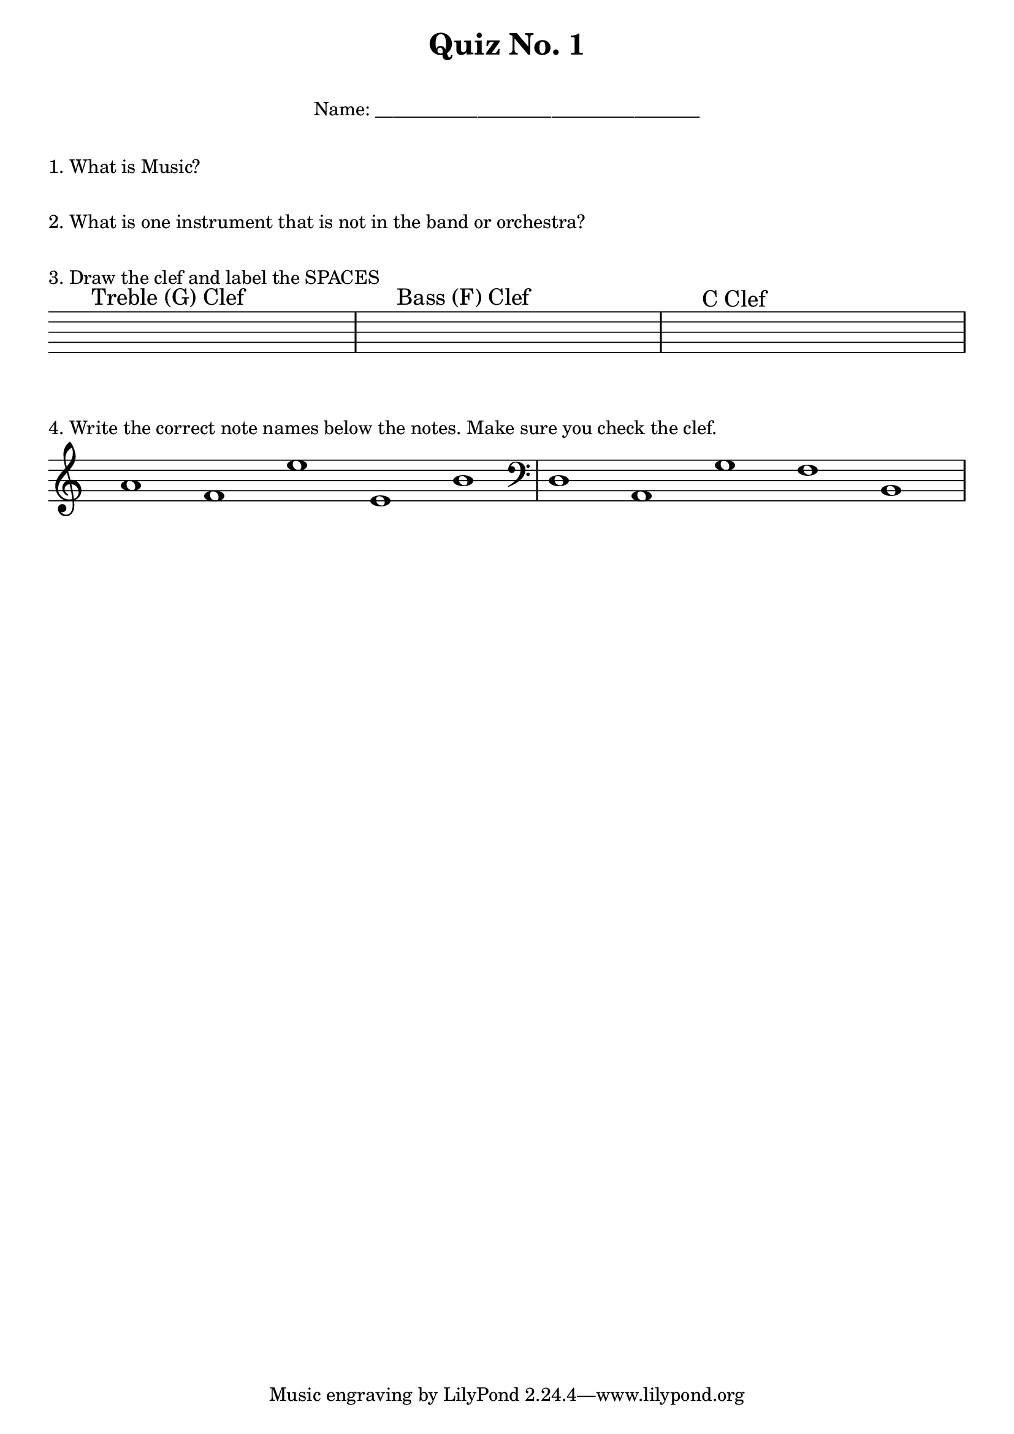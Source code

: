 \header {
  title = "Quiz No. 1"
}

\markup {
    \fill-line {
    "Name: ___________________________________"
  } 
  \vspace #2
}

\markup {
  1. What is Music? 
  \vspace #2
}

\markup {
  2. What is one instrument that is not in the band or orchestra? 
  \vspace #2
}

\markup {
  3. Draw the clef and label the SPACES 
  \vspace #2
}

\score {
  \new Staff \with {
  \remove Bar_number_engraver
  \remove Clef_engraver
  \override TimeSignature #'transparent = ##t
  \override Clef #'transparent = ##t
  defaultBarType = #""
  } {
    s1^\markup{\vspace #2 "Treble (G) Clef"} | s1^"Bass (F) Clef" | s1^"C Clef"
  }
  \layout {
    #(layout-set-staff-size 24)
    ragged-last = ##f
  }
}

\markup {
  4. Write the correct note names below the notes. Make sure you check the clef. 
}


\score {
  \new Staff \with {
  \remove Bar_number_engraver
  \override TimeSignature #'transparent = ##t
  defaultBarType = #""
  } {
    \clef "treble" 
    \relative c'' {
      \time 5/1 
      a1 f e' e, b' | 
      \clef bass 
      d,, a g' f b, 
    }
  }
  \layout {
    #(layout-set-staff-size 24)
    ragged-last = ##f
  }
}




\paper { indent = 0\cm } 